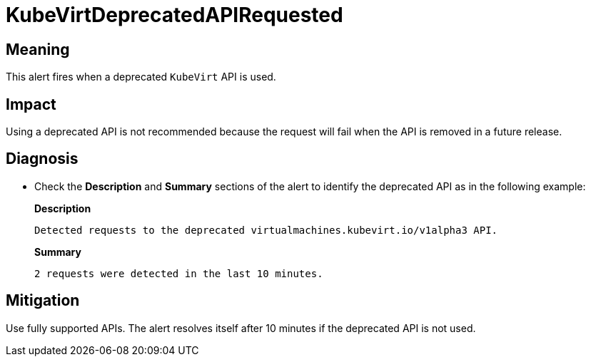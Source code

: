 // Do not edit this module. It is generated with a script.
// Do not reuse this module. The anchor IDs do not contain a context statement.
// Module included in the following assemblies:
//
// * virt/support/virt-runbooks.adoc

:_content-type: REFERENCE
[id="virt-runbook-KubeVirtDeprecatedAPIRequested"]
= KubeVirtDeprecatedAPIRequested

[discrete]
[id="meaning-kubevirtdeprecatedapirequested"]
== Meaning

This alert fires when a deprecated `KubeVirt` API is used.

[discrete]
[id="impact-kubevirtdeprecatedapirequested"]
== Impact

Using a deprecated API is not recommended because the request will
fail when the API is removed in a future release.

[discrete]
[id="diagnosis-kubevirtdeprecatedapirequested"]
== Diagnosis

* Check the *Description* and *Summary* sections of the alert to identify the
deprecated API as in the following example:
+
*Description*
+
`Detected requests to the deprecated virtualmachines.kubevirt.io/v1alpha3 API.`
+
*Summary*
+
`2 requests were detected in the last 10 minutes.`

[discrete]
[id="mitigation-kubevirtdeprecatedapirequested"]
== Mitigation

Use fully supported APIs. The alert resolves itself after 10 minutes if the deprecated
API is not used.

